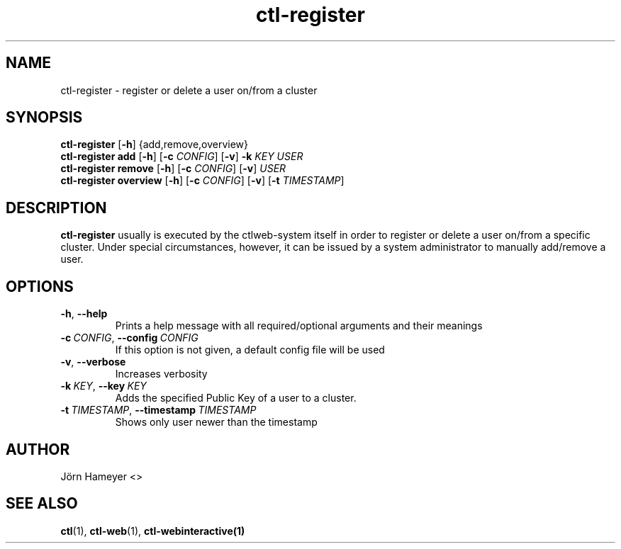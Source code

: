 .TH ctl-register 1 "August 2013" Linux "User Manuals"
.SH NAME
ctl-register \- register or delete a user on/from a cluster  
.SH SYNOPSIS
.br
.\" ctl-register section
.B ctl-register 
.RB [\| \-h \|]
{add,remove,overview}
.br
.\" ctl-register add section
.B ctl-register add
.RB [\| \-h \|]
.RB [\| \-c
.IR CONFIG \|]
.RB [\| \-v \|]
.RB \| \-k 
.IR KEY \|
.IR USER
.br
.\" ctl-register remove section
.B ctl-register remove
.RB [\| \-h \|]
.RB [\| \-c
.IR CONFIG \|]
.RB [\| \-v \|]
.IR USER
.br
.\" ctl-register overview section
.B ctl-register overview
.RB [\| \-h \|]
.RB [\| \-c 
.IR CONFIG \|] 
.RB [\| \-v \|]
.RB [\| \-t
.IR TIMESTAMP \|]

.SH DESCRIPTION
.B ctl-register
usually is executed by the ctlweb-system itself in order to register or delete
a user on/from
a specific cluster. Under special circumstances, however, it can be issued by a
system administrator to manually add/remove a user.
.SH OPTIONS
.TP
.BR \-h ", " \-\-help
Prints a help message with all required/optional arguments and their meanings
.TP
.BI \-c\ \fICONFIG \fR,\ \fB\-\-config\ \fICONFIG
If this option is not given, a default config file will be used
.TP
.BR \-v ", " \-\-verbose
Increases verbosity
.TP
.BI \-k\  KEY \fR,\ \fB\-\-key\ \fIKEY
Adds the specified Public Key of a user to a cluster.
.TP
.BI \-t\  TIMESTAMP \fR,\ \fB\-\-timestamp\ \fITIMESTAMP
Shows only user newer than the timestamp


.\" .SH FILES

.\" .SH ENVIRONMENT

.\".SH DIAGNOSTICS
 
.\" .SH BUGS

.SH AUTHOR
Jörn Hameyer <>
.SH "SEE ALSO"
.BR ctl (1),
.BR ctl-web (1),
.BR ctl-webinteractive(1)
